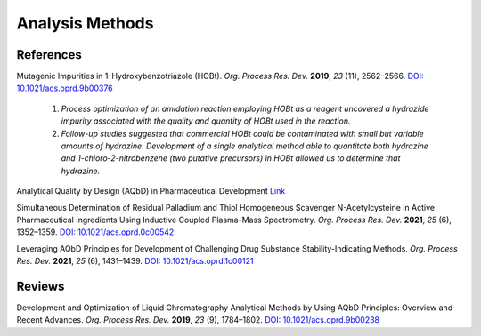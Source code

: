 Analysis Methods
=========================================



References
-----------------------------------------------------

Mutagenic Impurities in 1-Hydroxybenzotriazole (HOBt). *Org. Process
Res. Dev.* **2019**, *23* (11), 2562–2566.
`DOI: 10.1021/acs.oprd.9b00376 <https://dx.doi.org/10.1021/acs.oprd.9b00376>`_

 1. *Process optimization of an amidation reaction employing HOBt as a
    reagent uncovered a hydrazide impurity associated with the quality
    and quantity of HOBt used in the reaction.*
 2. *Follow-up studies suggested that commercial HOBt could be contaminated
    with small but variable amounts of hydrazine. Development of a single
    analytical method able to quantitate both hydrazine and
    1-chloro-2-nitrobenzene
    (two putative precursors) in HOBt allowed us to determine that hydrazine.*

Analytical Quality by Design (AQbD) in Pharmaceutical Development
`Link <https://www.americanpharmaceuticalreview.com/Featured-Articles/144191-Analytical-Quality-by-Design-AQbD-in-Pharmaceutical-Development/>`_

Simultaneous Determination of Residual Palladium and Thiol Homogeneous
Scavenger N-Acetylcysteine in Active Pharmaceutical Ingredients Using
Inductive Coupled Plasma-Mass Spectrometry.  *Org. Process Res. Dev.*
**2021**, *25* (6), 1352–1359.
`DOI: 10.1021/acs.oprd.0c00542 <https://doi.org/10.1021/acs.oprd.0c00542>`_

Leveraging AQbD Principles for Development of Challenging Drug Substance
Stability-Indicating Methods. *Org. Process Res. Dev.* **2021**, *25*
(6), 1431–1439.
`DOI: 10.1021/acs.oprd.1c00121 <https://doi.org/10.1021/acs.oprd.1c00121>`_


Reviews
--------------------------------------------------
Development and Optimization of Liquid Chromatography Analytical Methods
by Using AQbD Principles: Overview and Recent Advances. *Org. Process
Res. Dev.* **2019**, *23* (9), 1784–1802.
`DOI: 10.1021/acs.oprd.9b00238 <https://dx.doi.org/10.1021/acs.oprd.9b00238>`_
